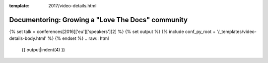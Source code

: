 :template: 2017/video-details.html

Documentoring: Growing a "Love The Docs" community
==================================================

{% set talk = conferences[2016]['eu']['speakers'][2] %}
{% set output %}
{% include conf_py_root + '/_templates/video-details-body.html' %}
{% endset %}
.. raw:: html

    {{ output|indent(4) }}
